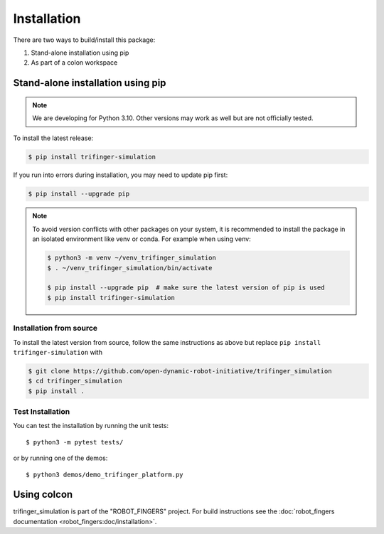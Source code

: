 Installation
============

There are two ways to build/install this package:

1. Stand-alone installation using pip
2. As part of a colon workspace


Stand-alone installation using pip
----------------------------------

.. note::

   We are developing for Python 3.10.  Other versions may work as well but are
   not officially tested.


To install the latest release:

.. code-block:: bash

   $ pip install trifinger-simulation

If you run into errors during installation, you may need to update pip first:

.. code-block:: bash

   $ pip install --upgrade pip


.. note::

    To avoid version conflicts with other packages on your system, it is
    recommended to install the package in an isolated environment like venv or
    conda.  For example when using venv:

    .. code-block:: bash

        $ python3 -m venv ~/venv_trifinger_simulation
        $ . ~/venv_trifinger_simulation/bin/activate

        $ pip install --upgrade pip  # make sure the latest version of pip is used
        $ pip install trifinger-simulation


Installation from source
~~~~~~~~~~~~~~~~~~~~~~~~

To install the latest version from source, follow the same instructions as above
but replace ``pip install trifinger-simulation`` with

.. code-block:: bash

    $ git clone https://github.com/open-dynamic-robot-initiative/trifinger_simulation
    $ cd trifinger_simulation
    $ pip install .


Test Installation
~~~~~~~~~~~~~~~~~

You can test the installation by running the unit tests::

    $ python3 -m pytest tests/

or by running one of the demos::

    $ python3 demos/demo_trifinger_platform.py



.. _`colcon`:

Using colcon
------------

trifinger_simulation is part of the "ROBOT_FINGERS" project.  For build
instructions see the :doc:`robot_fingers documentation
<robot_fingers:doc/installation>`.
